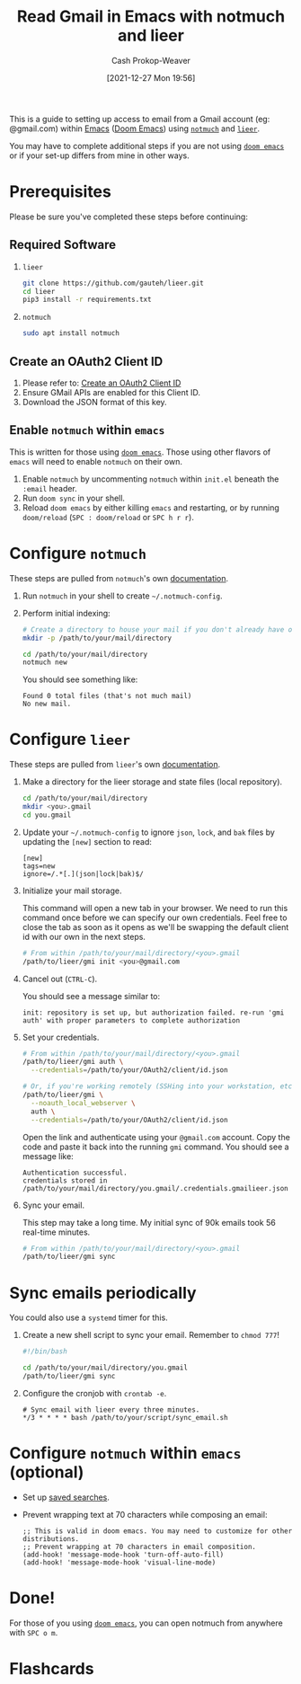 :PROPERTIES:
:ID:       ada68d10-cec8-4af1-903d-29dfa71d2343
:LAST_MODIFIED: [2023-09-05 Tue 20:14]
:END:
#+title: Read Gmail in Emacs with notmuch and lieer
#+hugo_custom_front_matter: :slug "ada68d10-cec8-4af1-903d-29dfa71d2343"
#+author: Cash Prokop-Weaver
#+date: [2021-12-27 Mon 19:56]
#+filetags: :has_todo:

This is a guide to setting up access to email from a Gmail account (eg: @gmail.com) within [[id:5ad4f07c-b06a-4dbf-afa5-176f25b0ded7][Emacs]] ([[id:983095a2-2f92-46a9-868b-c79fa11fbcbb][Doom Emacs]]) using [[https://notmuchmail.org/][=notmuch=]] and [[https://github.com/gauteh/lieer][=lieer=]].

You may have to complete additional steps if you are not using [[https://github.com/hlissner/doom-emacs][=doom emacs=]] or if your set-up differs from mine in other ways.

* Prerequisites

Please be sure you've completed these steps before continuing:

** Required Software

1. =lieer=

   #+BEGIN_SRC sh
git clone https://github.com/gauteh/lieer.git
cd lieer
pip3 install -r requirements.txt
#+END_SRC

2. =notmuch=

   #+BEGIN_SRC sh
sudo apt install notmuch
#+END_SRC

** Create an OAuth2 Client ID

1. Please refer to: [[id:486b286b-8806-4282-af4e-cfbac4fb0990][Create an OAuth2 Client ID]]
2. Ensure GMail APIs are enabled for this Client ID.
3. Download the JSON format of this key.

** Enable =notmuch= within =emacs=

This is written for those using [[https://github.com/hlissner/doom-emacs][=doom emacs=]]. Those using other flavors of =emacs= will need to enable =notmuch= on their own.

1. Enable =notmuch= by uncommenting =notmuch= within =init.el= beneath the =:email= header.
2. Run =doom sync= in your shell.
3. Reload =doom emacs= by either killing =emacs= and restarting, or by running =doom/reload= (=SPC : doom/reload= or =SPC h r r=).

* Configure =notmuch=

These steps are pulled from =notmuch='s own [[https://notmuchmail.org/getting-started/][documentation]].

1. Run =notmuch= in your shell to create =~/.notmuch-config=.

2. Perform initial indexing:

   #+BEGIN_SRC sh
# Create a directory to house your mail if you don't already have one.
mkdir -p /path/to/your/mail/directory

cd /path/to/your/mail/directory
notmuch new
#+END_SRC

    You should see something like:

    #+BEGIN_EXAMPLE
Found 0 total files (that's not much mail)
No new mail.
#+END_EXAMPLE

* Configure =lieer=

These steps are pulled from =lieer='s own [[https://github.com/gauteh/lieer#usage][documentation]].

1. Make a directory for the lieer storage and state files (local repository).

   #+BEGIN_SRC sh
cd /path/to/your/mail/directory
mkdir <you>.gmail
cd you.gmail
#+END_SRC

2. Update your =~/.notmuch-config= to ignore =json=, =lock=, and =bak= files by updating the =[new]= section to read:

   #+BEGIN_EXAMPLE
[new]
tags=new
ignore=/.*[.](json|lock|bak)$/
#+END_EXAMPLE

3. Initialize your mail storage.

   This command will open a new tab in your browser. We need to run this command once before we can specify our own credentials. Feel free to close the tab as soon as it opens as we'll be swapping the default client id with our own in the next steps.

   #+BEGIN_SRC sh
# From within /path/to/your/mail/directory/<you>.gmail
/path/to/lieer/gmi init <you>@gmail.com
#+END_SRC

4. Cancel out (=CTRL-C=).

   You should see a message similar to:

   #+BEGIN_EXAMPLE
init: repository is set up, but authorization failed. re-run 'gmi auth' with proper parameters to complete authorization
#+END_EXAMPLE

5. Set your credentials.

   #+BEGIN_SRC sh
# From within /path/to/your/mail/directory/<you>.gmail
/path/to/lieer/gmi auth \
  --credentials=/path/to/your/OAuth2/client/id.json

# Or, if you're working remotely (SSHing into your workstation, etc)
/path/to/lieer/gmi \
  --noauth_local_webserver \
  auth \
  --credentials=/path/to/your/OAuth2/client/id.json
#+END_SRC

   Open the link and authenticate using your =@gmail.com= account. Copy the code and paste it back into the running =gmi= command. You should see a message like:

   #+BEGIN_EXAMPLE
Authentication successful.
credentials stored in /path/to/your/mail/directory/you.gmail/.credentials.gmailieer.json
#+END_EXAMPLE

6. Sync your email.

   This step may take a long time. My initial sync of 90k emails took 56 real-time minutes.

   #+BEGIN_SRC sh
# From within /path/to/your/mail/directory/<you>.gmail
/path/to/lieer/gmi sync
#+END_SRC

* Sync emails periodically

You could also use a =systemd= timer for this.

1. Create a new shell script to sync your email. Remember to =chmod 777=!

   #+BEGIN_SRC sh
#!/bin/bash

cd /path/to/your/mail/directory/you.gmail
/path/to/lieer/gmi sync
#+END_SRC

2. Configure the cronjob with =crontab -e=.

   #+BEGIN_EXAMPLE
# Sync email with lieer every three minutes.
*/3 * * * * bash /path/to/your/script/sync_email.sh
#+END_EXAMPLE

* Configure =notmuch= within =emacs= (optional)

- Set up [[https://notmuchmail.org/doc/latest/notmuch-emacs.html#saved-searches][saved searches]].

- Prevent wrapping text at 70 characters while composing an email:

  #+BEGIN_EXAMPLE
;; This is valid in doom emacs. You may need to customize for other distributions.
;; Prevent wrapping at 70 characters in email composition.
(add-hook! 'message-mode-hook 'turn-off-auto-fill)
(add-hook! 'message-mode-hook 'visual-line-mode)
#+END_EXAMPLE

* Done!

For those of you using [[https://github.com/hlissner/doom-emacs][=doom emacs=]], you can open notmuch from anywhere with =SPC o m=.

* TODO [#3] Bring up to date :noexport:

* Flashcards
:PROPERTIES:
:ANKI_DECK: Default
:END:



